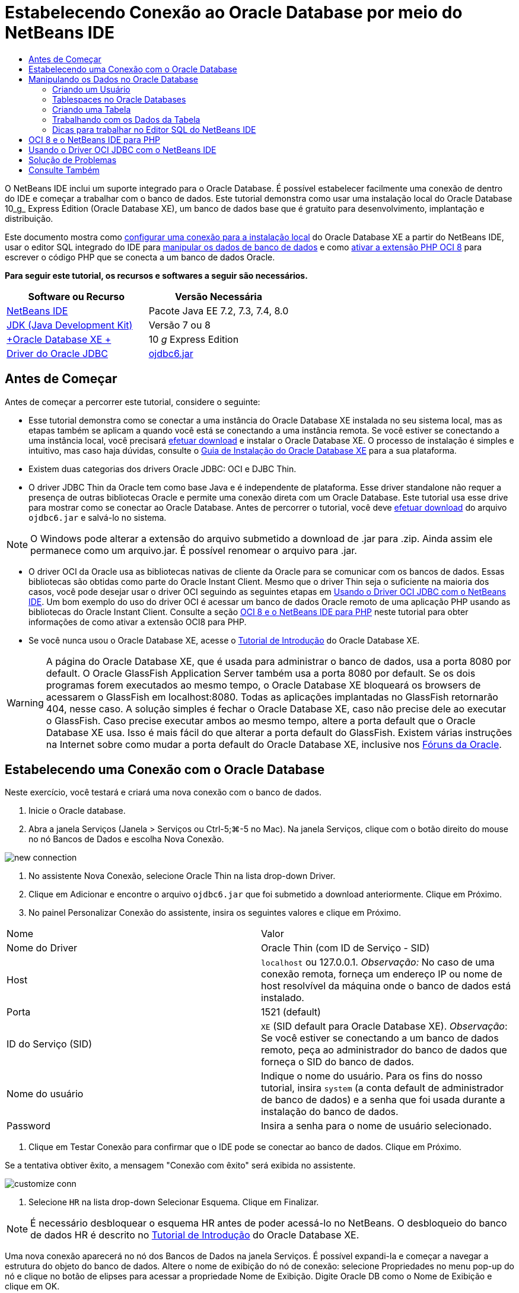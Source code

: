 // 
//     Licensed to the Apache Software Foundation (ASF) under one
//     or more contributor license agreements.  See the NOTICE file
//     distributed with this work for additional information
//     regarding copyright ownership.  The ASF licenses this file
//     to you under the Apache License, Version 2.0 (the
//     "License"); you may not use this file except in compliance
//     with the License.  You may obtain a copy of the License at
// 
//       http://www.apache.org/licenses/LICENSE-2.0
// 
//     Unless required by applicable law or agreed to in writing,
//     software distributed under the License is distributed on an
//     "AS IS" BASIS, WITHOUT WARRANTIES OR CONDITIONS OF ANY
//     KIND, either express or implied.  See the License for the
//     specific language governing permissions and limitations
//     under the License.
//

= Estabelecendo Conexão ao Oracle Database por meio do NetBeans IDE
:jbake-type: tutorial
:jbake-tags: tutorials 
:markup-in-source: verbatim,quotes,macros
:jbake-status: published
:icons: font
:syntax: true
:source-highlighter: pygments
:toc: left
:toc-title:
:description: Estabelecendo Conexão ao Oracle Database por meio do NetBeans IDE - Apache NetBeans
:keywords: Apache NetBeans, Tutorials, Estabelecendo Conexão ao Oracle Database por meio do NetBeans IDE

O NetBeans IDE inclui um suporte integrado para o Oracle Database. É possível estabelecer facilmente uma conexão de dentro do IDE e começar a trabalhar com o banco de dados. Este tutorial demonstra como usar uma instalação local do Oracle Database 10_g_ Express Edition (Oracle Database XE), um banco de dados base que é gratuito para desenvolvimento, implantação e distribuição.

Este documento mostra como <<connect,configurar uma conexão para a instalação local>> do Oracle Database XE a partir do NetBeans IDE, usar o editor SQL integrado do IDE para <<createuser,manipular os dados de banco de dados>> e como <<oci8,ativar a extensão PHP OCI 8>> para escrever o código PHP que se conecta a um banco de dados Oracle.


*Para seguir este tutorial, os recursos e softwares a seguir são necessários.*

|===
|Software ou Recurso |Versão Necessária 

|link:https://netbeans.org/downloads/index.html[+NetBeans IDE+] |Pacote Java EE 7.2, 7.3, 7.4, 8.0 

|link:http://www.oracle.com/technetwork/java/javase/downloads/index.html[+JDK (Java Development Kit)+] |Versão 7 ou 8 

|link:http://www.oracle.com/technetwork/database/express-edition/overview/index.html[+Oracle Database XE +] |10 _g_ Express Edition 

|link:http://www.oracle.com/technetwork/database/enterprise-edition/jdbc-112010-090769.html[+Driver do Oracle JDBC+] |link:http://download.oracle.com/otn/utilities_drivers/jdbc/11202/ojdbc6.jar[+ojdbc6.jar+] 
|===


== Antes de Começar

Antes de começar a percorrer este tutorial, considere o seguinte:

* Esse tutorial demonstra como se conectar a uma instância do Oracle Database XE instalada no seu sistema local, mas as etapas também se aplicam a quando você está se conectando a uma instância remota. Se você estiver se conectando a uma instância local, você precisará link:http://www.oracle.com/technetwork/database/express-edition/overview/index.html[+efetuar download+] e instalar o Oracle Database XE. O processo de instalação é simples e intuitivo, mas caso haja dúvidas, consulte o link:http://www.oracle.com/pls/xe102/homepage[+Guia de Instalação do Oracle Database XE+] para a sua plataforma.
* Existem duas categorias dos drivers Oracle JDBC: OCI e DJBC Thin.
* O driver JDBC Thin da Oracle tem como base Java e é independente de plataforma. Esse driver standalone não requer a presença de outras bibliotecas Oracle e permite uma conexão direta com um Oracle Database. Este tutorial usa esse drive para mostrar como se conectar ao Oracle Database. Antes de percorrer o tutorial, você deve link:http://www.oracle.com/technetwork/database/enterprise-edition/jdbc-112010-090769.html[+efetuar download+] do arquivo  ``ojdbc6.jar``  e salvá-lo no sistema.

NOTE: O Windows pode alterar a extensão do arquivo submetido a download de .jar para .zip. Ainda assim ele permanece como um arquivo.jar. É possível renomear o arquivo para .jar.

* O driver OCI da Oracle usa as bibliotecas nativas de cliente da Oracle para se comunicar com os bancos de dados. Essas bibliotecas são obtidas como parte do Oracle Instant Client. Mesmo que o driver Thin seja o suficiente na maioria dos casos, você pode desejar usar o driver OCI seguindo as seguintes etapas em <<oci,Usando o Driver OCI JDBC com o NetBeans IDE>>. 
Um bom exemplo do uso do driver OCI é acessar um banco de dados Oracle remoto de uma aplicação PHP usando as bibliotecas do Oracle Instant Client. Consulte a seção <<oci8,OCI 8 e o NetBeans IDE para PHP>> neste tutorial para obter informações de como ativar a extensão OCI8 para PHP.
* Se você nunca usou o Oracle Database XE, acesse o link:http://download.oracle.com/docs/cd/B25329_01/doc/admin.102/b25610/toc.htm[+Tutorial de Introdução+] do Oracle Database XE.

WARNING: A página do Oracle Database XE, que é usada para administrar o banco de dados, usa a porta 8080 por default. O Oracle GlassFish Application Server também usa a porta 8080 por default. Se os dois programas forem executados ao mesmo tempo, o Oracle Database XE bloqueará os browsers de acessarem o GlassFish em localhost:8080. Todas as aplicações implantadas no GlassFish retornarão 404, nesse caso. A solução simples é fechar o Oracle Database XE, caso não precise dele ao executar o GlassFish. Caso precise executar ambos ao mesmo tempo, altere a porta default que o Oracle Database XE usa. Isso é mais fácil do que alterar a porta default do GlassFish. Existem várias instruções na Internet sobre como mudar a porta default do Oracle Database XE, inclusive nos link:https://forums.oracle.com/forums/thread.jspa?threadID=336855[+Fóruns da Oracle+].

== Estabelecendo uma Conexão com o Oracle Database

Neste exercício, você testará e criará uma nova conexão com o banco de dados.

1. Inicie o Oracle database.
2. Abra a janela Serviços (Janela > Serviços ou Ctrl-5;⌘-5 no Mac). Na janela Serviços, clique com o botão direito do mouse no nó Bancos de Dados e escolha Nova Conexão. 

image::images/new-connection.png[]


. No assistente Nova Conexão, selecione Oracle Thin na lista drop-down Driver.
. Clique em Adicionar e encontre o arquivo  ``ojdbc6.jar``  que foi submetido a download anteriormente. Clique em Próximo.
. No painel Personalizar Conexão do assistente, insira os seguintes valores e clique em Próximo. 

|===

|Nome |Valor 

|Nome do Driver |Oracle Thin (com ID de Serviço - SID) 

|Host | ``localhost``  ou 127.0.0.1. 
_Observação:_ No caso de uma conexão remota, forneça um endereço IP ou nome de host resolvível da máquina onde o banco de dados está instalado. 

|Porta |1521 (default) 

|ID do Serviço (SID) | ``XE``  (SID default para Oracle Database XE).
_Observação_: Se você estiver se conectando a um banco de dados remoto, peça ao administrador do banco de dados que forneça o SID do banco de dados. 

|Nome do usuário |

Indique o nome do usuário. 
Para os fins do nosso tutorial, insira  ``system``  (a conta default de administrador de banco de dados) e a senha que foi usada durante a instalação do banco de dados.

 

|Password |Insira a senha para o nome de usuário selecionado. 
|===


. Clique em Testar Conexão para confirmar que o IDE pode se conectar ao banco de dados. Clique em Próximo.

Se a tentativa obtiver êxito, a mensagem "Conexão com êxito" será exibida no assistente.

image::images/customize-conn.png[]


. Selecione  ``HR``  na lista drop-down Selecionar Esquema. Clique em Finalizar.

NOTE:  É necessário desbloquear o esquema HR antes de poder acessá-lo no NetBeans. O desbloqueio do banco de dados HR é descrito no link:http://download.oracle.com/docs/cd/B25329_01/doc/admin.102/b25610/toc.htm[+Tutorial de Introdução+] do Oracle Database XE.

Uma nova conexão aparecerá no nó dos Bancos de Dados na janela Serviços. É possível expandi-la e começar a navegar a estrutura do objeto do banco de dados. 
Altere o nome de exibição do nó de conexão: selecione Propriedades no menu pop-up do nó e clique no botão de elipses para acessar a propriedade Nome de Exibição. Digite Oracle DB como o Nome de Exibição e clique em OK.

image::images/connection.png[]

NOTE:  Embora as etapas acima demonstrem o exemplo de estabelecer conexão a uma instância do banco de dados local, as etapas para estabelecer conexão com um banco de dados _remoto_ são iguais. A única diferença é que em vez de especificar o  ``localhost``  como um nome de host, é necessário inserir o endereço IP ou nome de host da máquina remota onde o Oracle Database está instalado.


== Manipulando os Dados no Oracle Database

Uma forma comum de interagir com bancos de dados executando comandos em um editor SQL ou usando interfaces de gerenciamento de banco de dados. Por exemplo, o Oracle Database XE tem uma interface com base em browser pela é possível administrar o banco de dados, gerenciar objetos de banco de dados e manipular dados.

Mesmo que você possa executar a maioria das tarefas relacionadas com o banco de dados através da interface de gerenciamento do Oracle Database, neste tutorial, nós demonstramos como o Editor SQL no NetBeans IDE pode ser usado para executar algumas dessas tarefas. Os seguintes exercícios demonstram como criar um novo usuário, recriar uma tabela rapidamente e copiar os dados da tabela.


=== Criando um Usuário

Vamos criar uma nova conta de usuário de banco de dados para manipular tabelas e dados no banco de dados. Para criar um novo usuário, você precisa estar conectado em uma conta de administrador de banco de dados, no nosso caso, a conta default  ``system``  criada durante a instalação do banco de dados.

1. Na janela Serviços, clique com o botão direito no nó de conexão OracleDB e selecione Executar Comando. É aberto o editor de SQL do NetBeans IDE, no qual é possível inserir comandos SQL que serão enviados ao banco de dados.

image::images/execute.png[]


. Para criar um novo usuário, insira o seguinte comando na janela Editor SQL e clique no botão Executar SQL na barra de ferramentas. 

image::images/create-user.png[]

[source,sql]
----
create user jim identified by mypassword default tablespace users temporary tablespace temp quota unlimited on users;
----

Esse comando cria um novo usuário  ``jim``  com a senha  ``mypassword`` . O tablespace default é  ``users``  e o espaço alocado é ilimitado.


. A próxima etapa é conceder privilégios à conta de usuário  ``jim``  para executar ações no banco de dados. Precisamos permitir que o usuário se conecte ao banco de dados, crie e modifique tabelas no espaço de tabela default do usuário e acesse a tabela  ``Employees``  na amostra do banco de dados  ``hr`` .

Em um contexto real, um administrador de banco de dados cria atribuições personalizadas e privilégios de ajuste para cada atribuição. No entanto, para o propósito do nosso tutorial, podemos usar uma atribuição predefinida, como  ``CONNECT`` . Para obter mais informações sobre atribuições e privilégios, consulte o link:http://download.oracle.com/docs/cd/E11882_01/network.112/e16543/toc.htm[+Oracle Database Security Guide+].


[source,sql]
----
grant connect to jim;
grant create table to jim;
grant select on hr.departments to jim;
----


=== Tablespaces no Oracle Databases

Um tablespace é uma unidade de armazenamento do banco de dados lógico de qualquer banco de dados Oracle. Na realidade, todos os dados do banco de dados são armazenados em tablespaces. Você cria tabelas dentro de espaços de tabela alocados. Se um espaço de tabela default não for explicitamente designado a um usuário, o tablespace do sistema é usado por default (é melhor evitar essa situação)

Para obter mais informações sobre o conceito de espaço de tabela, consulte link:http://www.orafaq.com/wiki/Tablespace[+FAQ da Oracle: Tablespace+]



=== Criando uma Tabela

Existem diversas maneiras de criar uma tabela no banco de dados usando o NetBeans IDE. Por exemplo, é possível executar um arquivo SQL (clique com o botão direito do mouse no arquivo e selecione Executar Arquivo), executar um Comando SQL (clique com o botão direito do mouse no nó de conexão e selecione Executar Comando) ou usar a caixa de diálogo Criar Tabela (clique com o botão direito do mouse no nó Tabelas e selecione Criar Tabela). Neste exercício, você recriará uma tabela usando a estrutura de outra tabela.

Neste exemplo, se você deseja que o usuário  ``jim``  crie uma cópia da tabela  ``Departamentos``  em seu esquema ao recriar a tabela no banco de dados  ``hr`` . Antes de criar a tabela você precisa se desconectar do servidor e efetuar log-in como o usuário  ``jim`` .

1. Clique com o botão direito do mouse no modo de conexão  ``OracleDB``  na janela Serviços e selecione Desconectar.
2. Clique com o botão direito do mouse no nó de conexão  ``OracleDB``  e selecione Conectar e efetue log-in como  ``jim`` .
3. Expanda o nó Tabelas no esquema HR e confirme que somente a tabela  ``Departamentos``  está acessível ao usuário  ``jim`` .

Quando o usuário  ``jim``  foi criado, o privilégio Selecionar foi limitado à tabela  ``Departamentos`` .

image::images/hr-view.png[]


. Clique com o botão direito do mouse no nó da tabela  ``Departamentos``  e selecione Obter Estrutura. Salve o arquivo  ``.grab``  no disco.
. Expanda o esquema  ``JIM`` , clique com o botão direito do mouse no nó  ``Tabelas``  e escolha Recriar Tabela. 
Aponte para o arquivo  ``.grab``  que você criou. 

image::images/recreate.png[]


. Revise o documento SQL que será usado para criar a tabela. Clique em OK. 

image::images/nametable.png[]

Quando você clica em OK, a nova tabela  ``DEPARTAMENTOS``  é criada e aparece sob o nó do esquema  ``JIM`` . Se clicar com o botão direito do mouse no nó da tabela e selecionar Exibir Dados, você verá que a tabela está vazia.

Se você deseja copiar os dados da tabela  ``Departamentos``  original para a nova tabela, é possível inserir os dados manualmente no editor de tabela ou executar um script SQL na nova tabela para preencher a tabela.

*Para inserir os dados manualmente, execute as seguintes etapas.*

1. Clique com o botão direito do mouse na tabela  ``DEPARTAMENTOS``  no esquema  ``JIM``  e selecione Exibir Dados.
2. Clique no ícone Inserir Registros na barra de ferramentas Exibir Dados e abra a janela Inserir Registro. 

image::images/insert-rec.png[]


. Digite nos campos para inserir os dados. Clique em OK.

Por exemplo, é possível inserir os seguintes valores retirados da tabela  ``DEPARTAMENTOS``  original.

|===
|Coluna |Valor 

|DEPARTMENT_ID |10 

|DEPARTMENT_NAME |Administração 

|MANAGER_ID |200 

|LOCATION_ID |1700 
|===

*Para preencher a tabela usando um script SQL, execute as seguintes etapas.*

1. Clique com o botão direito do mouse na tabela  ``DEPARTAMENTOS``  no esquema  ``JIM``  e selecione Executar Comando.
2. Insira o script na guia Comando SQL. Clique no botão Executar na barra de ferramentas.

O seguinte script preencherá a primeira linha da nova tabela com os dados da tabela original.


[source,sql]
----
INSERT INTO JIM.DEPARTMENTS (DEPARTMENT_ID, DEPARTMENT_NAME, MANAGER_ID, LOCATION_ID) VALUES (10, 'Administration', 200, 1700);
----

É possível recuperar o script SQL para preencher a tabela a partir da tabela original executando as etapas a seguir.

1. Clique com o botão direito do mouse na tabela  ``DEPARTAMENTOS``  no esquema  ``HR``  e selecione Exibir Dados.
2. Selecione todas as linhas na janela Exibir Dados e clique com o botão direito do mouse na tabela e selecione Mostrar Script SQL para INSERT no menu pop-up para abrir a caixa de diálogo Exibir SQL que contém o script.

É possível então copiar o script e modificá-lo, conforme necessário para inserir os dados na sua tabela.

Consulte <<tips,Dicas>> para obter mais informações sobre como trabalhar no Editor SQL.


=== Trabalhando com os Dados da Tabela

Para trabalhar com dados da tabela, você pode usar o Editor SQL no NetBeans IDE. Ao executar consultas SQL, você pode adicionar, modificar e deletar dados mantidos em estruturas de bancos de dados.

Inicialmente, crie uma segunda tabela chamada Localizações no esquema  ``jim``  (mantenha-se conectado com a conta de usuário do jim). Desta vez, simplesmente executaremos o arquivo SQL pronto no IDE:

1. Faça o download e salve o arquivo link:https://netbeans.org/project_downloads/samples/Samples/Java/locations.sql[+locations.sql+] no diretório _USER_HOME_ do seu computador.
2. Abra a janela Favoritos do IDE e localize o arquivo  ``locations.sql`` .

Para abrir a janela Favoritos, clique em Janela > Favoritos no menu principal (pressione Ctrl-3). O diretório _USER_HOME_ está listado na janela Favoritos por default.


. Clique com o botão direito do mouse no arquivo  ``locations.sql``  e selecione Executar Arquivo.

image::images/run-file.png[]

NOTE:  Se mais de uma conexão de banco de dados estiver registrada no IDE, o IDE pode solicitar que você selecionar a conexão correta.


. Na janela Serviços, clique com o botão direito no nó Tabelas e selecione Atualizar no menu pop-up.

É possível ver que a tabela  ``Localizações``  com os dados foi adicionada ao esquema  ``JIM`` .

image::images/second-table.png[]


. Clique com o botão direito do mouse no nó da tabela Localizações e selecione Exibir Dados para ver o conteúdo da tabela. Você verá o conteúdo da tabela Localizações.
É possível inserir novos registros e modificar os dados existentes diretamente nessa janela. 

image::images/view-data1.png[]


. Em seguida, executamos uma consulta para exibir informações de duas tabelas: Departamentos e Localizações.

No nosso caso, usaremos uma “junção natural” simples, pois ambas tabelas têm a mesma coluna “location_id” que guarda valores do mesmo tipo de dados. Essa junção seleciona somente as linhas que possuem valores iguais na coluna location_id correspondente.

Abra a janela Comando SQL (clique com o botão direito do mouse no nó  ``Tabelas``  no esquema  ``JIM``  e selecione Executar Comando), insira a seguinte Instrução SQL e clique no ícone Executar SQL.


[source,sql]
----

SELECT DEPARTMENT_NAME, MANAGER_ID, LOCATION_ID, STREET_ADDRESS, POSTAL_CODE, CITY, STATE_PROVINCE 
FROM departments NATURAL JOIN locations
ORDER by DEPARTMENT_NAME;
----

Essa consulta SQL retorna as linhas da tabela Departamentos da qual os valores de location_id são iguais aos valores na coluna correspondente da tabela Localizações, com os resultados sendo perdidos pelo nome do departamento. Observe que não é possível inserir novos registros diretamente nos resultados dessa consulta, como poderia ser feito na representação de uma tabela única.

image::images/join.png[]

É possível salvar a consulta de junção SQL como uma View (clique com o botão direito do mouse no nó View e selecione Criar View) e execute quando desejar. Para isso, o usuário do banco de dados deve ter o privilégio concedido de Criar View, o que nosso usuário do exemplo não tem. É possível efetuar log-in na conta do sistema, conceder ao  ``jim``  o privilégio de Criar Exibição (com a instrução SQL: “grant create view to jim;”) e tentar criar sua própria exibição.


=== Dicas para trabalhar no Editor SQL do NetBeans IDE

Se você está acompanhando este tutorial, você já usou os recursos do Editor SQL do NetBeans IDE. Nós listamos aqui várias outros recursos do Editor SQL do NetBeans IDE que podem ser úteis a você.

1. *View da GUI das Tabelas de Bancos de Dados*. Quando você clica com o botão direito do mouse em um nó de tabela na janela Serviços e seleciona Exibir Dados, o IDE exibe uma representação visual da tabela e de seus dados (como mostrado na figura acima). Também é possível adicionar, modificar e deletar dados da tabela diretamente dessa view.
* Para adicionar um registro, clique no ícone Inserir Registros image:images/row-add.png[] e insira novos dados na janela Inserir Registros que é aberta. Clique no botão Exibir SQL para ver o código SQL para essa operação. A tabela será atualizada automaticamente com os novos registros.
* Para modificar um registro, clique duas vezes diretamente dentro de qualquer célula na View da GUI de uma tabela e digite o novo valor. Até que a modificação seja confirmada, o texto modificado é mostrado em verde. Para confirmar suas alterações, clique no ícone Confirmar Alterações image:images/row-commit.png[]. Para cancelar as alterações, clique no ícone Cancelar Edições image:images/row-commit.png[].
* Para deletar uma linha, selecione-a e clique no ícone Deletar Registros Selecionados image:images/row-commit.png[].

[start=2]
. *Manter Guias Anteriores*. Clique no ícone Manter Guias Anteriores image:images/keepoldresulttabs.png[] na barra de ferramentas do Editor de SQL para manter as janelas com os resultados de consultas anteriores abertas. Isso pode ser útil caso deseje comparar os resultados de várias consultas.

[start=3]
. *Histórico SQL* (Ctrl-Alt-Shift-H). Usar o ícone do Histórico SQL image:images/sql-history.png[] na barra de ferramentas do Editor de SQL para exibir todas as instruções SQL que você executou para cada uma das conexões de banco de dados. Escolha a conexão na lista drop-down, encontre a instrução SQL que você precisa e clique em Inserir para colocar a instrução na janela Comando SQL.

[start=4]
. *Lista de conexões*. Se você tem muitas conexões aos bancos de dados e precisa alternar rapidamente entre eles no Editor SQL, use a lista drop-down Conexões.

[start=5]
. *Executar Instruções SQL*. Para executar a instrução inteira que está atualmente na janela de Comando SQL, clique no ícone Executar SQL image:images/runsql.png[]. Se você desejar executar somente uma parte do SQL, selecione-a na janela Comando SQL, clique com o botão direito do mouse na seleção e selecione Executar Seleção. Nesse caso, somente a parte selecionada será executada.



== OCI 8 e o NetBeans IDE para PHP

É possível usar a extensão PHP OCI 8 e o NetBeans IDE para PHP para escrever o código PHP que se comunica com um banco de dados Oracle. Para usar o NetBeans IDE para PHP e um banco de dados Oracle:

1. Configure o ambiente PHP como descrito na seção Configurando Seu Ambiente para Desenvolvimento em PHP da link:../../trails/php.html[+Trilha de Aprendizado do PHP+]. Observe que o NetBeans IDE suporta somente PHP 5.2 ou 5.3.
2. Abra seu arquivo  ``php.ini``  em um editor. Certifique-se de que a propriedade  ``extension_dir``  esteja definida para o diretório de extensões PHP. Normalmente, esse diretório é  ``PHP_HOME/ext`` . Por exemplo, com o PHP 5.2.9 instalado no diretório-raiz do  ``C:`` , a definição  ``extension_dir``  deveria ser  ``extension_dir="C:\php-5.2.9\ext"`` .
3. Localize e remova o comentário da linha  ``extension=php_oci8_11g.dll``  (para Oracle 11g) ou  ``extension=php_oci8.dll``  (para Oracle 10.2 ou XE). Somente uma dessas extensões pode ser ativada por vez.

*Importante: *Se não houver tal linha no  ``php.ini`` , procure na pasta de extensões pelo arquivo de extensão OCI 8. Se não houver o arquivo de extensão OCI 8 na pasta de extensões, consulte link:http://www.oracle.com/technetwork/articles/technote-php-instant-084410.html[+Instalando PHP e o Oracle Instant Client para Linux e Windows+] para obter mais informações sobre o download e a instalação do OCI 8.


. Reinicie o Apache. (Usuários do Windows devem reiniciar seus computadores.)
. Executar  ``phpinfo()`` . Se você ativou a extensão OCI 8 com êxito, uma seção da OCI 8 aparecerá na saída de  ``phpinfo()`` .

Para obter mais informações sobre como ativar a OCI 8, e especialmente para usá-la com um servidor Oracle DB, consulte link:http://www.oracle.com/technetwork/articles/technote-php-instant-084410.html[+Instalando PHP e o Oracle Instant Client para Linux e Windows+].

Quando a OCI 8 está ativada, o NetBeans IDE para PHP acessa essa extensão para autocompletar código e depuração de erros.

image::images/oci-cc.png[]


== Usando o Driver OCI JDBC com o NetBeans IDE

Os pacotes do driver OCI estão disponíveis no mesmo arquivo JAR que o do driver JDBC Thin ( ``ojdbc6.jar`` ). A seleção e qual driver usar depende da interface:  ``oracle.jdbc.OracleDriver``  para o driver Thin e  ``oracle.jdbc.driver.OracleDriver``  para o driver OCI. Para usar o driver OCI, você deve instalar o Oracle Database Instant Client, pois ele contém todas as bibliotecas exigidas pelo driver OCI para se comunicar com o banco de dados.

*Para estabelecer conexão com o Oracle Database com o uso do NetBeans IDE usando o driver OCI da Oracle:*

1. link:http://www.oracle.com/technetwork/database/features/instant-client/index-100365.html[+Efetue download+] do pacote “Basic” do Oracle Database Instant Client para a sua plataforma. Siga as instruções de instalação link:http://www.oracle.com/technetwork/database/features/instant-client/index-100365.html[+desta página+].
2. Na janela Serviços do IDE, clique com o botão direito do mouse no nó Bancos de Dados e selecione Nova Conexão.
3. Na etapa Localizar Driver, selecione Oracle OCI, clique em Adicionar e especifique o arquivo  ``ojdbc6.jar`` .
4. Na caixa de diálogo Personalizar Conexão, forneça os detalhes da conexão: endereço IP, porta, SID, nome de usuário e senha.
Observe a diferença no URL da JDBC para os drivers OCI e Thin. 

image::images/oci-connection.png[]


== Solução de Problemas

As dicas de diagnóstico e solução de problemas abaixo descrevem somente algumas exceções que foram encontradas. Se a sua pergunta não foi respondida aqui, faça sua própria pesquisa ou use Enviar Feedback no link Este Tutoria para fornecer feedback construtivo.

* Você verá o erro parecido com o seguinte:

[source,bash,subs="{markup-in-source}"]
----

Shutting down v3 due to startup exception : No free port within range:
>> 8080=com.sun.enterprise.v3.services.impl.monitor.MonitorableSelectorHandler@7dedad
----
Isso acontece devido ao servidor de aplicações GlassFish e o Oracle Database usarem a porta 8080. Então, caso deseje usar ambas aplicações ao mesmo tempo, será necessário trocar essa porta default de um deles. Para redefinir a porta default do Oracle Database, use o seguinte comando:

[source,bash,subs="{markup-in-source}"]
----
CONNECT SYSTEM/passwordEXEC DBMS_XDB.SETHTTPPORT(<new port number>);
----

* Você recebe o seguinte erro:

[source,bash,subs="{markup-in-source}"]
----
Listener refused the connection with the following error: ORA-12505, TNS:listener does not currently know of SID given in connect descriptor.
----
Isso ocorre quando o ID do serviço (SID) da instância do banco de dados fornecida pelo descritor de conexão é conhecido como listener. Existem algumas causas para essa exceção. Por exemplo, ela pode ocorrer se o Oracle Database não tiver sido iniciado (caso mais simples). Ou o SID está incorreto ou não é conhecido pelo listener. Se você usa um SID default (por exemplo, para o Oracle Database Express Edition, o SID default é XE), esse problema provavelmente não aparecerá. O SID está incluído nas partes de CONNECT DATA no arquivo  ``tnsnames.ora``  (em uma máquina Windows, o arquivo está em  ``%ORACLE_HOME%\network\admin\tnsnames.ora`` ).
* Você recebe o seguinte erro: 

[source,bash,subs="{markup-in-source}"]
----
ORA-12705: Cannot access NLS data files or invalid environment specified.
----

De forma geral, isso significa que a variável de ambiente NLS_LANG contém um valor inválido para idioma, território ou conjunto de caracteres. Se esse for o caso, a configuração inválida de NLS_LANG deveria ser desativada no nível do seu sistema operacional. Para Windows, renomeie a subchave de NLS_LANG no registro do Windows em \HKEY_LOCAL_MACHINE\SOFTWARE\ORACLE. Para Linux/Unix, execute o comando “unset NLS_LANG”.

link:/about/contact_form.html?to=3&subject=Feedback:%20Connecting%20to%20Oracle%20Database%20from%20NetBeans%20IDE[+Envie-nos Seu Feedback+]



== Consulte Também

Para obter mais informações sobre como administrar e trabalhar com o Oracle Database, consulte a documentação correspondente da Oracle. Abaixo, fornecemos uma breve lista das documentações comumente usadas.

* link:http://download.oracle.com/docs/cd/E11882_01/server.112/e17118/toc.htm[+Referência SQL do Oracle Database+]. A descrição completa das instruções SQL usadas para manipular informações no Oracle Database.
* link:http://download.oracle.com/docs/cd/E11882_01/network.112/e16543/toc.htm[+Oracle Database Security Guide+]. Fornece e explica conceitos importantes usados no gerenciamento de um Oracle Database.
* link:http://st-curriculum.oracle.com/tutorial/DBXETutorial/index.htm[+Tutorial do Oracle Database 10_g_ Express Edition+]. Uma rápida, mas detalhada, introdução ao uso do Oracle Database XE.
* link:http://www.oracle.com/technetwork/articles/technote-php-instant-084410.html[+Instalando PHP e o Oracle Instant Client para Linux e Windows+]. Um artigo direto de passo a passo sobre a instalação do PHP e o Oracle Instant Client.

Para obter mais informações sobre como trabalhar com outros bancos de dados no NetBeans IDE, consulte

* link:java-db.html[+Trabalhando com o Banco de Dados Java DB (Derby)+]
* link:mysql.html[+Conectando a um Banco de Dados MySQL+]
* link:../web/mysql-webapp.html[+Criando uma Aplicação Web Simples Usando um Banco de Dados MySQL+]
